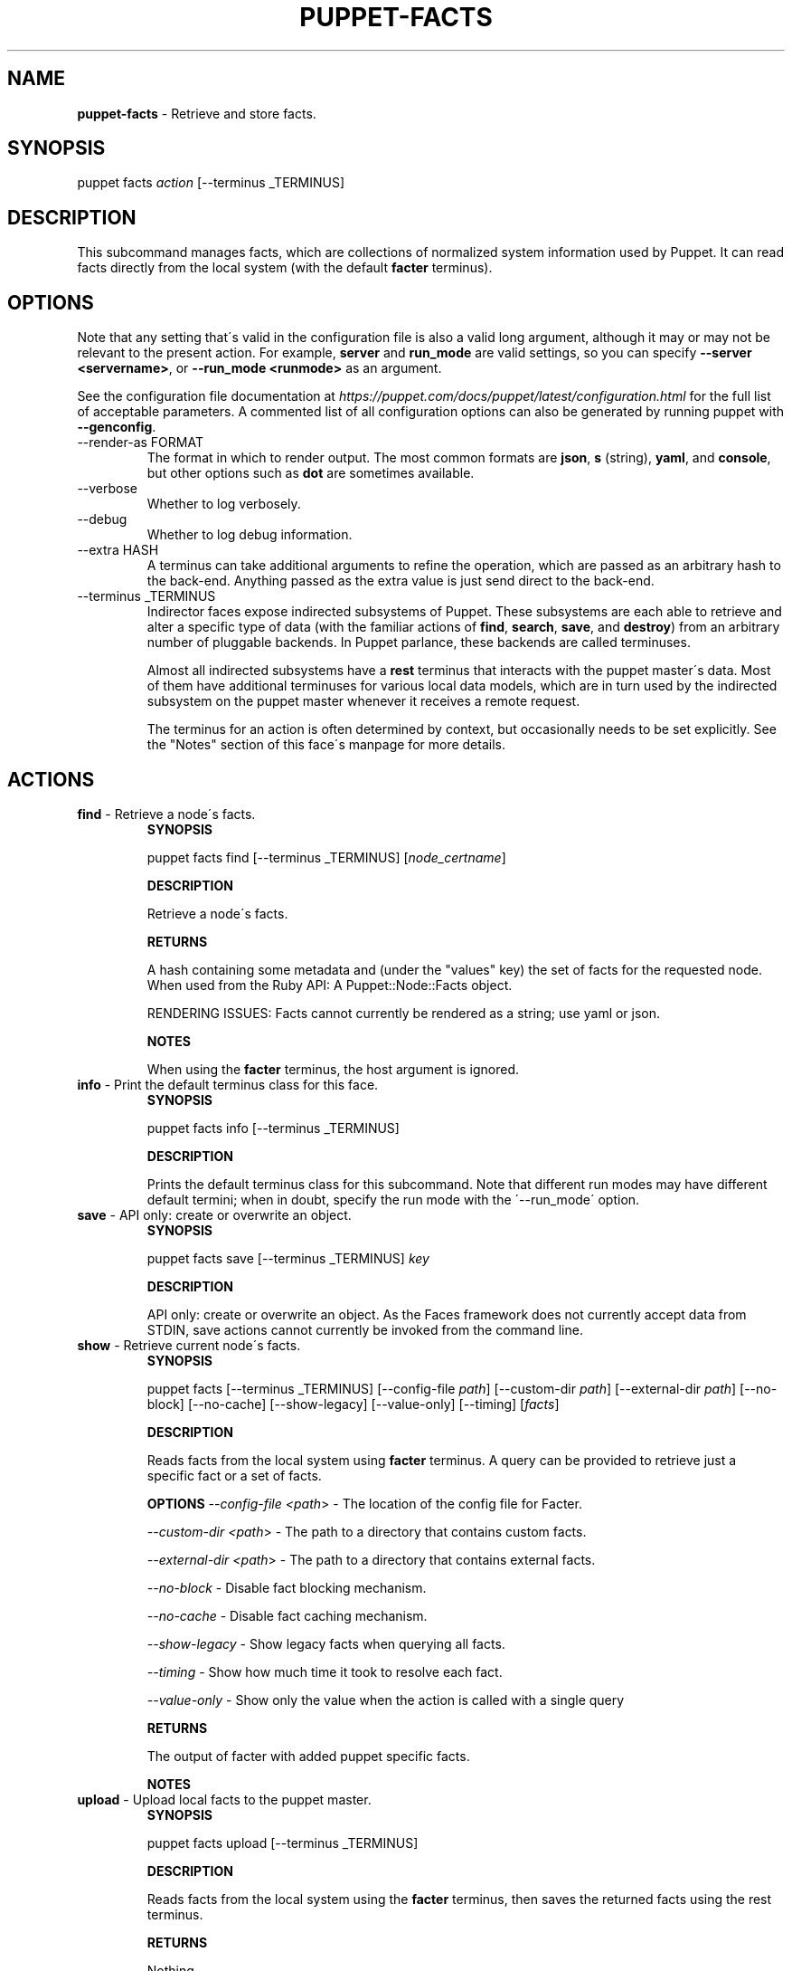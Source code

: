 .\" generated with Ronn/v0.7.3
.\" http://github.com/rtomayko/ronn/tree/0.7.3
.
.TH "PUPPET\-FACTS" "8" "May 2024" "Puppet, Inc." "Puppet manual"
.
.SH "NAME"
\fBpuppet\-facts\fR \- Retrieve and store facts\.
.
.SH "SYNOPSIS"
puppet facts \fIaction\fR [\-\-terminus _TERMINUS]
.
.SH "DESCRIPTION"
This subcommand manages facts, which are collections of normalized system information used by Puppet\. It can read facts directly from the local system (with the default \fBfacter\fR terminus)\.
.
.SH "OPTIONS"
Note that any setting that\'s valid in the configuration file is also a valid long argument, although it may or may not be relevant to the present action\. For example, \fBserver\fR and \fBrun_mode\fR are valid settings, so you can specify \fB\-\-server <servername>\fR, or \fB\-\-run_mode <runmode>\fR as an argument\.
.
.P
See the configuration file documentation at \fIhttps://puppet\.com/docs/puppet/latest/configuration\.html\fR for the full list of acceptable parameters\. A commented list of all configuration options can also be generated by running puppet with \fB\-\-genconfig\fR\.
.
.TP
\-\-render\-as FORMAT
The format in which to render output\. The most common formats are \fBjson\fR, \fBs\fR (string), \fByaml\fR, and \fBconsole\fR, but other options such as \fBdot\fR are sometimes available\.
.
.TP
\-\-verbose
Whether to log verbosely\.
.
.TP
\-\-debug
Whether to log debug information\.
.
.TP
\-\-extra HASH
A terminus can take additional arguments to refine the operation, which are passed as an arbitrary hash to the back\-end\. Anything passed as the extra value is just send direct to the back\-end\.
.
.TP
\-\-terminus _TERMINUS
Indirector faces expose indirected subsystems of Puppet\. These subsystems are each able to retrieve and alter a specific type of data (with the familiar actions of \fBfind\fR, \fBsearch\fR, \fBsave\fR, and \fBdestroy\fR) from an arbitrary number of pluggable backends\. In Puppet parlance, these backends are called terminuses\.
.
.IP
Almost all indirected subsystems have a \fBrest\fR terminus that interacts with the puppet master\'s data\. Most of them have additional terminuses for various local data models, which are in turn used by the indirected subsystem on the puppet master whenever it receives a remote request\.
.
.IP
The terminus for an action is often determined by context, but occasionally needs to be set explicitly\. See the "Notes" section of this face\'s manpage for more details\.
.
.SH "ACTIONS"
.
.TP
\fBfind\fR \- Retrieve a node\'s facts\.
\fBSYNOPSIS\fR
.
.IP
puppet facts find [\-\-terminus _TERMINUS] [\fInode_certname\fR]
.
.IP
\fBDESCRIPTION\fR
.
.IP
Retrieve a node\'s facts\.
.
.IP
\fBRETURNS\fR
.
.IP
A hash containing some metadata and (under the "values" key) the set of facts for the requested node\. When used from the Ruby API: A Puppet::Node::Facts object\.
.
.IP
RENDERING ISSUES: Facts cannot currently be rendered as a string; use yaml or json\.
.
.IP
\fBNOTES\fR
.
.IP
When using the \fBfacter\fR terminus, the host argument is ignored\.
.
.TP
\fBinfo\fR \- Print the default terminus class for this face\.
\fBSYNOPSIS\fR
.
.IP
puppet facts info [\-\-terminus _TERMINUS]
.
.IP
\fBDESCRIPTION\fR
.
.IP
Prints the default terminus class for this subcommand\. Note that different run modes may have different default termini; when in doubt, specify the run mode with the \'\-\-run_mode\' option\.
.
.TP
\fBsave\fR \- API only: create or overwrite an object\.
\fBSYNOPSIS\fR
.
.IP
puppet facts save [\-\-terminus _TERMINUS] \fIkey\fR
.
.IP
\fBDESCRIPTION\fR
.
.IP
API only: create or overwrite an object\. As the Faces framework does not currently accept data from STDIN, save actions cannot currently be invoked from the command line\.
.
.TP
\fBshow\fR \- Retrieve current node\'s facts\.
\fBSYNOPSIS\fR
.
.IP
puppet facts [\-\-terminus _TERMINUS] [\-\-config\-file \fIpath\fR] [\-\-custom\-dir \fIpath\fR] [\-\-external\-dir \fIpath\fR] [\-\-no\-block] [\-\-no\-cache] [\-\-show\-legacy] [\-\-value\-only] [\-\-timing] [\fIfacts\fR]
.
.IP
\fBDESCRIPTION\fR
.
.IP
Reads facts from the local system using \fBfacter\fR terminus\. A query can be provided to retrieve just a specific fact or a set of facts\.
.
.IP
\fBOPTIONS\fR \fI\-\-config\-file <path\fR> \- The location of the config file for Facter\.
.
.IP
\fI\-\-custom\-dir <path\fR> \- The path to a directory that contains custom facts\.
.
.IP
\fI\-\-external\-dir <path\fR> \- The path to a directory that contains external facts\.
.
.IP
\fI\-\-no\-block\fR \- Disable fact blocking mechanism\.
.
.IP
\fI\-\-no\-cache\fR \- Disable fact caching mechanism\.
.
.IP
\fI\-\-show\-legacy\fR \- Show legacy facts when querying all facts\.
.
.IP
\fI\-\-timing\fR \- Show how much time it took to resolve each fact\.
.
.IP
\fI\-\-value\-only\fR \- Show only the value when the action is called with a single query
.
.IP
\fBRETURNS\fR
.
.IP
The output of facter with added puppet specific facts\.
.
.IP
\fBNOTES\fR
.
.TP
\fBupload\fR \- Upload local facts to the puppet master\.
\fBSYNOPSIS\fR
.
.IP
puppet facts upload [\-\-terminus _TERMINUS]
.
.IP
\fBDESCRIPTION\fR
.
.IP
Reads facts from the local system using the \fBfacter\fR terminus, then saves the returned facts using the rest terminus\.
.
.IP
\fBRETURNS\fR
.
.IP
Nothing\.
.
.IP
\fBNOTES\fR
.
.IP
This action requires that the Puppet Server\'s \fBauth\.conf\fR file allow \fBPUT\fR or \fBsave\fR access to the \fB/puppet/v3/facts\fR API endpoint\.
.
.IP
For details on configuring Puppet Server\'s \fBauth\.conf\fR, see:
.
.IP
\fIhttps://puppet\.com/docs/puppetserver/latest/config_file_auth\.html\fR
.
.SH "EXAMPLES"
\fBfind\fR
.
.P
Get facts from the local system:
.
.P
$ puppet facts find
.
.P
\fBshow\fR
.
.P
retrieve facts:
.
.P
$ puppet facts show os
.
.P
\fBupload\fR
.
.P
Upload facts:
.
.P
$ puppet facts upload
.
.SH "NOTES"
This subcommand is an indirector face, which exposes \fBfind\fR, \fBsearch\fR, \fBsave\fR, and \fBdestroy\fR actions for an indirected subsystem of Puppet\. Valid termini for this face include:
.
.IP "\(bu" 4
\fBfacter\fR
.
.IP "\(bu" 4
\fBjson\fR
.
.IP "\(bu" 4
\fBmemory\fR
.
.IP "\(bu" 4
\fBnetwork_device\fR
.
.IP "\(bu" 4
\fBrest\fR
.
.IP "\(bu" 4
\fBstore_configs\fR
.
.IP "\(bu" 4
\fByaml\fR
.
.IP "" 0
.
.SH "COPYRIGHT AND LICENSE"
Copyright 2011 by Puppet Inc\. Apache 2 license; see COPYING
